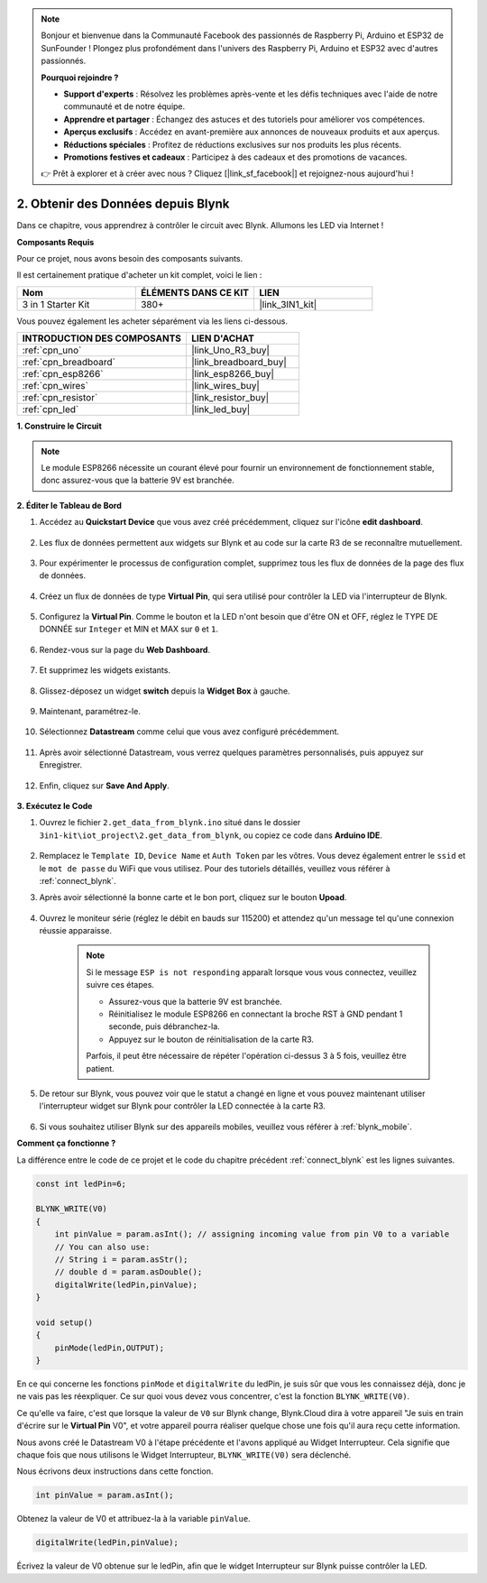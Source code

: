 .. note::

    Bonjour et bienvenue dans la Communauté Facebook des passionnés de Raspberry Pi, Arduino et ESP32 de SunFounder ! Plongez plus profondément dans l'univers des Raspberry Pi, Arduino et ESP32 avec d'autres passionnés.

    **Pourquoi rejoindre ?**

    - **Support d'experts** : Résolvez les problèmes après-vente et les défis techniques avec l'aide de notre communauté et de notre équipe.
    - **Apprendre et partager** : Échangez des astuces et des tutoriels pour améliorer vos compétences.
    - **Aperçus exclusifs** : Accédez en avant-première aux annonces de nouveaux produits et aux aperçus.
    - **Réductions spéciales** : Profitez de réductions exclusives sur nos produits les plus récents.
    - **Promotions festives et cadeaux** : Participez à des cadeaux et des promotions de vacances.

    👉 Prêt à explorer et à créer avec nous ? Cliquez [|link_sf_facebook|] et rejoignez-nous aujourd'hui !

.. _iot_blink:

2. Obtenir des Données depuis Blynk
=======================================

Dans ce chapitre, vous apprendrez à contrôler le circuit avec Blynk. Allumons les LED via Internet !

**Composants Requis**

Pour ce projet, nous avons besoin des composants suivants.

Il est certainement pratique d'acheter un kit complet, voici le lien :

.. list-table::
    :widths: 20 20 20
    :header-rows: 1

    *   - Nom	
        - ÉLÉMENTS DANS CE KIT
        - LIEN
    *   - 3 in 1 Starter Kit
        - 380+
        - |link_3IN1_kit|

Vous pouvez également les acheter séparément via les liens ci-dessous.

.. list-table::
    :widths: 30 20
    :header-rows: 1

    *   - INTRODUCTION DES COMPOSANTS
        - LIEN D'ACHAT

    *   - :ref:`cpn_uno`
        - |link_Uno_R3_buy|
    *   - :ref:`cpn_breadboard`
        - |link_breadboard_buy|
    *   - :ref:`cpn_esp8266`
        - |link_esp8266_buy|
    *   - :ref:`cpn_wires`
        - |link_wires_buy|
    *   - :ref:`cpn_resistor`
        - |link_resistor_buy|
    *   - :ref:`cpn_led`
        - |link_led_buy|

**1. Construire le Circuit**

.. note::

    Le module ESP8266 nécessite un courant élevé pour fournir un environnement de fonctionnement stable, donc assurez-vous que la batterie 9V est branchée.

.. image:: img/wiring_led.jpg

**2. Éditer le Tableau de Bord**

#. Accédez au **Quickstart Device** que vous avez créé précédemment, cliquez sur l'icône **edit dashboard**.

    .. image:: img/blynk_edit_dashboard.png

#. Les flux de données permettent aux widgets sur Blynk et au code sur la carte R3 de se reconnaître mutuellement.

    .. image:: img/blynk_edit_datastream.png

#. Pour expérimenter le processus de configuration complet, supprimez tous les flux de données de la page des flux de données.

    .. image:: img/blynk_edit_datastream_delete.png

#. Créez un flux de données de type **Virtual Pin**, qui sera utilisé pour contrôler la LED via l'interrupteur de Blynk.

    .. image:: img/blynk_edit_virtualpin.png

#. Configurez la **Virtual Pin**. Comme le bouton et la LED n'ont besoin que d'être ON et OFF, réglez le TYPE DE DONNÉE sur ``Integer`` et MIN et MAX sur ``0`` et ``1``.

    .. image:: img/sp220609_115520.png

#. Rendez-vous sur la page du **Web Dashboard**.


    .. image:: img/blynk_edit_web_dashboard.png

#. Et supprimez les widgets existants.

    .. image:: img/blynk_edit_delete_dashboard.png

#. Glissez-déposez un widget **switch** depuis la **Widget Box** à gauche.


    .. image:: img/blynk_edit_drag_switch_widget.png

#. Maintenant, paramétrez-le.

    .. image:: img/blynk_edit_edit_widget.png

#. Sélectionnez **Datastream** comme celui que vous avez configuré précédemment.

    .. image:: img/sp220609_133741.png

#. Après avoir sélectionné Datastream, vous verrez quelques paramètres personnalisés, puis appuyez sur Enregistrer.

    .. image:: img/sp220609_133950.png

#. Enfin, cliquez sur **Save And Apply**.

    .. image:: img/sp220609_141733.png

**3. Exécutez le Code**

#. Ouvrez le fichier ``2.get_data_from_blynk.ino`` situé dans le dossier ``3in1-kit\iot_project\2.get_data_from_blynk``, ou copiez ce code dans **Arduino IDE**.

    .. raw:: html
        
        <iframe src=https://create.arduino.cc/editor/sunfounder01/06b187a8-dabf-4866-b38c-742e0446cc3f/preview?embed style="height:510px;width:100%;margin:10px 0" frameborder=0></iframe>

#. Remplacez le ``Template ID``, ``Device Name`` et ``Auth Token`` par les vôtres. Vous devez également entrer le ``ssid`` et le ``mot de passe`` du WiFi que vous utilisez. Pour des tutoriels détaillés, veuillez vous référer à :ref:`connect_blynk`.

#. Après avoir sélectionné la bonne carte et le bon port, cliquez sur le bouton **Upoad**.

    .. image:: img/2_upload.png

#. Ouvrez le moniteur série (réglez le débit en bauds sur 115200) et attendez qu'un message tel qu'une connexion réussie apparaisse.

    .. image:: img/2_ready.png

    .. note::

        Si le message ``ESP is not responding`` apparaît lorsque vous vous connectez, veuillez suivre ces étapes.

        * Assurez-vous que la batterie 9V est branchée.
        * Réinitialisez le module ESP8266 en connectant la broche RST à GND pendant 1 seconde, puis débranchez-la.
        * Appuyez sur le bouton de réinitialisation de la carte R3.

        Parfois, il peut être nécessaire de répéter l'opération ci-dessus 3 à 5 fois, veuillez être patient.

#. De retour sur Blynk, vous pouvez voir que le statut a changé en ligne et vous pouvez maintenant utiliser l'interrupteur widget sur Blynk pour contrôler la LED connectée à la carte R3.

    .. image:: img/blynk_button_on.png

#. Si vous souhaitez utiliser Blynk sur des appareils mobiles, veuillez vous référer à :ref:`blynk_mobile`.


**Comment ça fonctionne ?**

La différence entre le code de ce projet et le code du chapitre précédent :ref:`connect_blynk` est les lignes suivantes.

.. code-block:: arduino

    const int ledPin=6;

    BLYNK_WRITE(V0)
    {
        int pinValue = param.asInt(); // assigning incoming value from pin V0 to a variable
        // You can also use:
        // String i = param.asStr();
        // double d = param.asDouble();
        digitalWrite(ledPin,pinValue);
    }

    void setup()
    {
        pinMode(ledPin,OUTPUT);
    }


En ce qui concerne les fonctions ``pinMode`` et ``digitalWrite`` du ledPin, je suis sûr que vous les connaissez déjà, donc je ne vais pas les réexpliquer. Ce sur quoi vous devez vous concentrer, c'est la fonction ``BLYNK_WRITE(V0)``.

Ce qu'elle va faire, c'est que lorsque la valeur de ``V0`` sur Blynk change, Blynk.Cloud dira à votre appareil "Je suis en train d'écrire sur le **Virtual Pin** V0", et votre appareil pourra réaliser quelque chose une fois qu'il aura reçu cette information.

Nous avons créé le Datastream V0 à l'étape précédente et l'avons appliqué au Widget Interrupteur.
Cela signifie que chaque fois que nous utilisons le Widget Interrupteur, ``BLYNK_WRITE(V0)`` sera déclenché.

Nous écrivons deux instructions dans cette fonction.

.. code-block:: arduino

    int pinValue = param.asInt();

Obtenez la valeur de V0 et attribuez-la à la variable ``pinValue``.

.. code-block:: arduino

    digitalWrite(ledPin,pinValue);

Écrivez la valeur de V0 obtenue sur le ledPin, afin que le widget Interrupteur sur Blynk puisse contrôler la LED.



